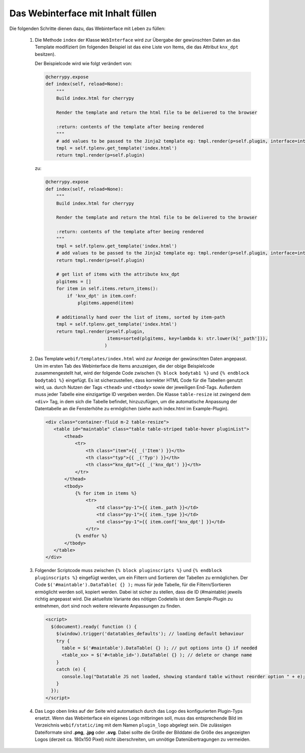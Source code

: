 .. index:: Web Interface

.. role:: redsup
.. role:: bluesup


Das Webinterface mit Inhalt füllen
----------------------------------

Die folgenden Schritte dienen dazu, das Webinterface mit Leben zu füllen:

   1. Die Methode ``index`` der Klasse ``WebInterface`` wird zur Übergabe der gewünschten Daten an das Template modifiziert (im folgenden Beispiel ist das eine Liste von Items, die das Attribut ``knx_dpt`` besitzen).

      Der Beispielcode wird wie folgt verändert von:

      .. code-block:: PYTHON

         @cherrypy.expose
         def index(self, reload=None):
             """
             Build index.html for cherrypy

             Render the template and return the html file to be delivered to the browser

             :return: contents of the template after beeing rendered
             """
             # add values to be passed to the Jinja2 template eg: tmpl.render(p=self.plugin, interface=interface, ...)
             tmpl = self.tplenv.get_template('index.html')
             return tmpl.render(p=self.plugin)

      zu:

      .. code-block:: PYTHON

              @cherrypy.expose
              def index(self, reload=None):
                  """
                  Build index.html for cherrypy

                  Render the template and return the html file to be delivered to the browser

                  :return: contents of the template after beeing rendered
                  """
                  tmpl = self.tplenv.get_template('index.html')
                  # add values to be passed to the Jinja2 template eg: tmpl.render(p=self.plugin, interface=interface, ...)
                  return tmpl.render(p=self.plugin)

                  # get list of items with the attribute knx_dpt
                  plgitems = []
                  for item in self.items.return_items():
                      if 'knx_dpt' in item.conf:
                          plgitems.append(item)

                  # additionally hand over the list of items, sorted by item-path
                  tmpl = self.tplenv.get_template('index.html')
                  return tmpl.render(p=self.plugin,
                                     items=sorted(plgitems, key=lambda k: str.lower(k['_path'])),
                                    )

   2. Das Template ``webif/templates/index.html`` wird zur Anzeige der gewünschten Daten angepasst.
      Um im ersten Tab des Webinterface die Items anzuzeigen, die der obige Beispielcode zusammengestellt hat, wird der folgende Code zwischen ``{% block bodytab1 %}`` und ``{% endblock bodytab1 %}`` eingefügt. Es ist sicherzustellen, dass korrekter HTML Code
      für die Tabellen genutzt wird, ua. durch Nutzen der Tags ``<thead>`` und ``<tbody>``
      sowie der jeweiligen End-Tags. Außerdem muss jeder Tabelle eine einzigartige ID vergeben werden.
      Die Klasse ``table-resize`` ist zwingend dem ``<div>`` Tag, in dem sich die Tabelle befindet, hinzuzufügen,
      um die automatische Anpassung der Datentabelle an die Fensterhöhe zu ermöglichen
      (siehe auch index.html im Example-Plugin).

      .. code-block:: HTML

        <div class="container-fluid m-2 table-resize">
           <table id="maintable" class="table table-striped table-hover pluginList">
               <thead>
                   <tr>
                       <th class="item">{{ _('Item') }}</th>
                       <th class="typ">{{ _('Typ') }}</th>
                       <th class="knx_dpt">{{ _('knx_dpt') }}</th>
                   </tr>
               </thead>
               <tbody>
                   {% for item in items %}
                       <tr>
                           <td class="py-1">{{ item._path }}</td>
                           <td class="py-1">{{ item._type }}</td>
                           <td class="py-1">{{ item.conf['knx_dpt'] }}</td>
                       </tr>
                   {% endfor %}
               </tbody>
           </table>
        </div>


   3. Folgender Scriptcode muss zwischen ``{% block pluginscripts %}`` und
      ``{% endblock pluginscripts %}`` eingefügt werden, um ein Filtern und Sortieren
      der Tabellen zu ermöglichen.
      Der Code ``$('#maintable').DataTable( {} );``
      muss für jede Tabelle, für die Filtern/Sortieren ermöglicht werden soll, kopiert werden.
      Dabei ist sicher zu stellen, dass die ID (#maintable) jeweils richtig angepasst wird.
      Die aktuellste Variante des nötigen Codeteils ist dem Sample-Plugin zu entnehmen, dort sind noch
      weitere relevante Anpassungen zu finden.

      .. code-block:: HTML

        <script>
          $(document).ready( function () {
            $(window).trigger('datatables_defaults'); // loading default behaviour
            try {
              table = $('#maintable').DataTable( {} ); // put options into {} if needed
              <table_xx> = $('#<table_id>').DataTable( {} ); // delete or change name
            }
            catch (e) {
              console.log("Datatable JS not loaded, showing standard table without reorder option " + e);
            }
          });
        </script>

   4. Das Logo oben links auf der Seite wird automatisch durch das Logo des konfigurierten Plugin-Typs ersetzt. Wenn das Webinterface ein eigenes Logo mitbringen soll, muss das entsprechende Bild im Verzeichnis ``webif/static/img`` mit dem Namen ``plugin_logo`` abgelegt sein. Die zulässigen Dateiformate sind **.png**, **.jpg** oder **.svg**. Dabei sollte die Größe der Bilddatei die Größe des angezeigten Logos (derzeit ca. 180x150 Pixel) nicht überschreiten, um unnötige Datenübertragungen zu vermeiden.
